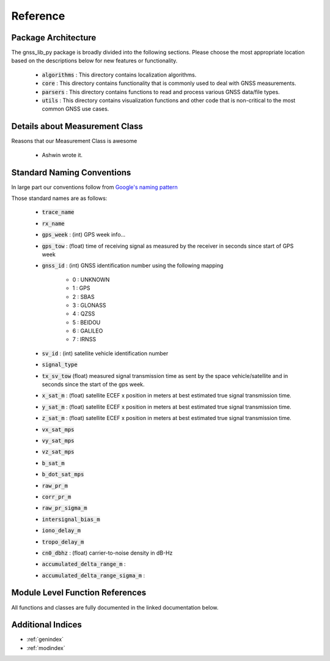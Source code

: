 .. _reference:

Reference
=========

Package Architecture
--------------------

The gnss_lib_py package is broadly divided into the following sections.
Please choose the most appropriate location based on the descriptions
below for new features or functionality.

    * :code:`algorithms` : This directory contains localization algorithms.
    * :code:`core` : This directory contains functionality that is commonly used
      to deal with GNSS measurements.
    * :code:`parsers` : This directory contains functions to read and process various
      GNSS data/file types.
    * :code:`utils` : This directory contains visualization functions and other
      code that is non-critical to the most common GNSS use cases.

Details about Measurement Class
-------------------------------
Reasons that our Measurement Class is awesome

    * Ashwin wrote it.


Standard Naming Conventions
---------------------------

In large part our conventions follow from `Google's naming pattern <https://www.kaggle.com/c/google-smartphone-decimeter-challenge>`_


Those standard names are as follows:

  * :code:`trace_name`
  * :code:`rx_name`
  * :code:`gps_week` : (int) GPS week info...
  * :code:`gps_tow` : (float) time of receiving signal as measured by
    the receiver in seconds since start of GPS week
  * :code:`gnss_id` : (int) GNSS identification number using
    the following mapping

      *  0 : UNKNOWN
      *  1 : GPS
      *  2 : SBAS
      *  3 : GLONASS
      *  4 : QZSS
      *  5 : BEIDOU
      *  6 : GALILEO
      *  7 : IRNSS

  * :code:`sv_id` : (int) satellite vehicle identification number
  * :code:`signal_type`
  * :code:`tx_sv_tow` (float) measured signal transmission time as
    sent by the space vehicle/satellite and in seconds since the start
    of the gps week.
  * :code:`x_sat_m` : (float) satellite ECEF x position in meters at best
    estimated true signal transmission time.
  * :code:`y_sat_m` : (float) satellite ECEF x position in meters at best
    estimated true signal transmission time.
  * :code:`z_sat_m` : (float) satellite ECEF x position in meters at best
    estimated true signal transmission time.
  * :code:`vx_sat_mps`
  * :code:`vy_sat_mps`
  * :code:`vz_sat_mps`
  * :code:`b_sat_m`
  * :code:`b_dot_sat_mps`
  * :code:`raw_pr_m`
  * :code:`corr_pr_m`
  * :code:`raw_pr_sigma_m`
  * :code:`intersignal_bias_m`
  * :code:`iono_delay_m`
  * :code:`tropo_delay_m`
  * :code:`cn0_dbhz` : (float) carrier-to-noise density in dB-Hz
  * :code:`accumulated_delta_range_m` :
  * :code:`accumulated_delta_range_sigma_m` :



Module Level Function References
--------------------------------
All functions and classes are fully documented in the linked
documentation below.

  .. toctree::
     :maxdepth: 2

     algorithms/modules
     core/modules
     parsers/modules
     utils/modules


Additional Indices
------------------

* :ref:`genindex`
* :ref:`modindex`
